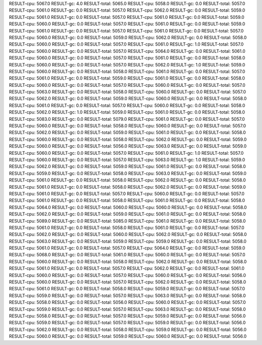 RESULT-cpu: 5067.0
RESULT-gc: 4.0
RESULT-total: 5065.0
RESULT-cpu: 5058.0
RESULT-gc: 0.0
RESULT-total: 5057.0
RESULT-cpu: 5061.0
RESULT-gc: 0.0
RESULT-total: 5057.0
RESULT-cpu: 5062.0
RESULT-gc: 0.0
RESULT-total: 5059.0
RESULT-cpu: 5061.0
RESULT-gc: 0.0
RESULT-total: 5057.0
RESULT-cpu: 5061.0
RESULT-gc: 0.0
RESULT-total: 5059.0
RESULT-cpu: 5060.0
RESULT-gc: 0.0
RESULT-total: 5057.0
RESULT-cpu: 5061.0
RESULT-gc: 0.0
RESULT-total: 5059.0
RESULT-cpu: 5061.0
RESULT-gc: 0.0
RESULT-total: 5057.0
RESULT-cpu: 5061.0
RESULT-gc: 0.0
RESULT-total: 5057.0
RESULT-cpu: 5060.0
RESULT-gc: 0.0
RESULT-total: 5059.0
RESULT-cpu: 5062.0
RESULT-gc: 0.0
RESULT-total: 5058.0
RESULT-cpu: 5060.0
RESULT-gc: 0.0
RESULT-total: 5057.0
RESULT-cpu: 5061.0
RESULT-gc: 1.0
RESULT-total: 5057.0
RESULT-cpu: 5060.0
RESULT-gc: 0.0
RESULT-total: 5057.0
RESULT-cpu: 5064.0
RESULT-gc: 0.0
RESULT-total: 5061.0
RESULT-cpu: 5060.0
RESULT-gc: 0.0
RESULT-total: 5057.0
RESULT-cpu: 5061.0
RESULT-gc: 0.0
RESULT-total: 5058.0
RESULT-cpu: 5060.0
RESULT-gc: 0.0
RESULT-total: 5057.0
RESULT-cpu: 5062.0
RESULT-gc: 1.0
RESULT-total: 5059.0
RESULT-cpu: 5060.0
RESULT-gc: 0.0
RESULT-total: 5058.0
RESULT-cpu: 5061.0
RESULT-gc: 0.0
RESULT-total: 5057.0
RESULT-cpu: 5061.0
RESULT-gc: 0.0
RESULT-total: 5059.0
RESULT-cpu: 5061.0
RESULT-gc: 0.0
RESULT-total: 5058.0
RESULT-cpu: 5060.0
RESULT-gc: 0.0
RESULT-total: 5057.0
RESULT-cpu: 5060.0
RESULT-gc: 0.0
RESULT-total: 5057.0
RESULT-cpu: 5063.0
RESULT-gc: 0.0
RESULT-total: 5058.0
RESULT-cpu: 5060.0
RESULT-gc: 0.0
RESULT-total: 5057.0
RESULT-cpu: 5062.0
RESULT-gc: 0.0
RESULT-total: 5059.0
RESULT-cpu: 5060.0
RESULT-gc: 0.0
RESULT-total: 5058.0
RESULT-cpu: 5061.0
RESULT-gc: 0.0
RESULT-total: 5057.0
RESULT-cpu: 5060.0
RESULT-gc: 0.0
RESULT-total: 5058.0
RESULT-cpu: 5062.0
RESULT-gc: 1.0
RESULT-total: 5059.0
RESULT-cpu: 5061.0
RESULT-gc: 0.0
RESULT-total: 5058.0
RESULT-cpu: 5083.0
RESULT-gc: 0.0
RESULT-total: 5079.0
RESULT-cpu: 5061.0
RESULT-gc: 0.0
RESULT-total: 5057.0
RESULT-cpu: 5060.0
RESULT-gc: 0.0
RESULT-total: 5058.0
RESULT-cpu: 5060.0
RESULT-gc: 0.0
RESULT-total: 5057.0
RESULT-cpu: 5062.0
RESULT-gc: 0.0
RESULT-total: 5059.0
RESULT-cpu: 5061.0
RESULT-gc: 0.0
RESULT-total: 5058.0
RESULT-cpu: 5060.0
RESULT-gc: 0.0
RESULT-total: 5058.0
RESULT-cpu: 5062.0
RESULT-gc: 0.0
RESULT-total: 5059.0
RESULT-cpu: 5060.0
RESULT-gc: 0.0
RESULT-total: 5056.0
RESULT-cpu: 5063.0
RESULT-gc: 0.0
RESULT-total: 5059.0
RESULT-cpu: 5060.0
RESULT-gc: 0.0
RESULT-total: 5057.0
RESULT-cpu: 5061.0
RESULT-gc: 1.0
RESULT-total: 5057.0
RESULT-cpu: 5060.0
RESULT-gc: 0.0
RESULT-total: 5057.0
RESULT-cpu: 5063.0
RESULT-gc: 1.0
RESULT-total: 5059.0
RESULT-cpu: 5062.0
RESULT-gc: 0.0
RESULT-total: 5059.0
RESULT-cpu: 5061.0
RESULT-gc: 0.0
RESULT-total: 5058.0
RESULT-cpu: 5059.0
RESULT-gc: 0.0
RESULT-total: 5058.0
RESULT-cpu: 5063.0
RESULT-gc: 0.0
RESULT-total: 5059.0
RESULT-cpu: 5061.0
RESULT-gc: 0.0
RESULT-total: 5058.0
RESULT-cpu: 5062.0
RESULT-gc: 0.0
RESULT-total: 5058.0
RESULT-cpu: 5061.0
RESULT-gc: 0.0
RESULT-total: 5058.0
RESULT-cpu: 5062.0
RESULT-gc: 0.0
RESULT-total: 5059.0
RESULT-cpu: 5061.0
RESULT-gc: 0.0
RESULT-total: 5057.0
RESULT-cpu: 5060.0
RESULT-gc: 0.0
RESULT-total: 5057.0
RESULT-cpu: 5061.0
RESULT-gc: 0.0
RESULT-total: 5058.0
RESULT-cpu: 5061.0
RESULT-gc: 0.0
RESULT-total: 5058.0
RESULT-cpu: 5064.0
RESULT-gc: 0.0
RESULT-total: 5060.0
RESULT-cpu: 5060.0
RESULT-gc: 0.0
RESULT-total: 5058.0
RESULT-cpu: 5062.0
RESULT-gc: 0.0
RESULT-total: 5059.0
RESULT-cpu: 5061.0
RESULT-gc: 0.0
RESULT-total: 5058.0
RESULT-cpu: 5089.0
RESULT-gc: 0.0
RESULT-total: 5085.0
RESULT-cpu: 5061.0
RESULT-gc: 0.0
RESULT-total: 5058.0
RESULT-cpu: 5061.0
RESULT-gc: 0.0
RESULT-total: 5058.0
RESULT-cpu: 5061.0
RESULT-gc: 0.0
RESULT-total: 5057.0
RESULT-cpu: 5062.0
RESULT-gc: 0.0
RESULT-total: 5060.0
RESULT-cpu: 5062.0
RESULT-gc: 0.0
RESULT-total: 5058.0
RESULT-cpu: 5063.0
RESULT-gc: 0.0
RESULT-total: 5059.0
RESULT-cpu: 5059.0
RESULT-gc: 0.0
RESULT-total: 5058.0
RESULT-cpu: 5061.0
RESULT-gc: 0.0
RESULT-total: 5057.0
RESULT-cpu: 5064.0
RESULT-gc: 0.0
RESULT-total: 5059.0
RESULT-cpu: 5068.0
RESULT-gc: 0.0
RESULT-total: 5061.0
RESULT-cpu: 5060.0
RESULT-gc: 0.0
RESULT-total: 5057.0
RESULT-cpu: 5060.0
RESULT-gc: 0.0
RESULT-total: 5058.0
RESULT-cpu: 5062.0
RESULT-gc: 0.0
RESULT-total: 5058.0
RESULT-cpu: 5061.0
RESULT-gc: 0.0
RESULT-total: 5057.0
RESULT-cpu: 5062.0
RESULT-gc: 0.0
RESULT-total: 5061.0
RESULT-cpu: 5060.0
RESULT-gc: 0.0
RESULT-total: 5057.0
RESULT-cpu: 5060.0
RESULT-gc: 0.0
RESULT-total: 5056.0
RESULT-cpu: 5060.0
RESULT-gc: 0.0
RESULT-total: 5057.0
RESULT-cpu: 5062.0
RESULT-gc: 0.0
RESULT-total: 5058.0
RESULT-cpu: 5061.0
RESULT-gc: 0.0
RESULT-total: 5058.0
RESULT-cpu: 5059.0
RESULT-gc: 0.0
RESULT-total: 5057.0
RESULT-cpu: 5059.0
RESULT-gc: 0.0
RESULT-total: 5057.0
RESULT-cpu: 5063.0
RESULT-gc: 0.0
RESULT-total: 5058.0
RESULT-cpu: 5058.0
RESULT-gc: 0.0
RESULT-total: 5056.0
RESULT-cpu: 5060.0
RESULT-gc: 0.0
RESULT-total: 5057.0
RESULT-cpu: 5059.0
RESULT-gc: 0.0
RESULT-total: 5057.0
RESULT-cpu: 5063.0
RESULT-gc: 0.0
RESULT-total: 5058.0
RESULT-cpu: 5058.0
RESULT-gc: 0.0
RESULT-total: 5057.0
RESULT-cpu: 5059.0
RESULT-gc: 0.0
RESULT-total: 5056.0
RESULT-cpu: 5059.0
RESULT-gc: 0.0
RESULT-total: 5057.0
RESULT-cpu: 5059.0
RESULT-gc: 0.0
RESULT-total: 5056.0
RESULT-cpu: 5062.0
RESULT-gc: 0.0
RESULT-total: 5058.0
RESULT-cpu: 5059.0
RESULT-gc: 0.0
RESULT-total: 5056.0
RESULT-cpu: 5060.0
RESULT-gc: 0.0
RESULT-total: 5059.0
RESULT-cpu: 5060.0
RESULT-gc: 0.0
RESULT-total: 5056.0
